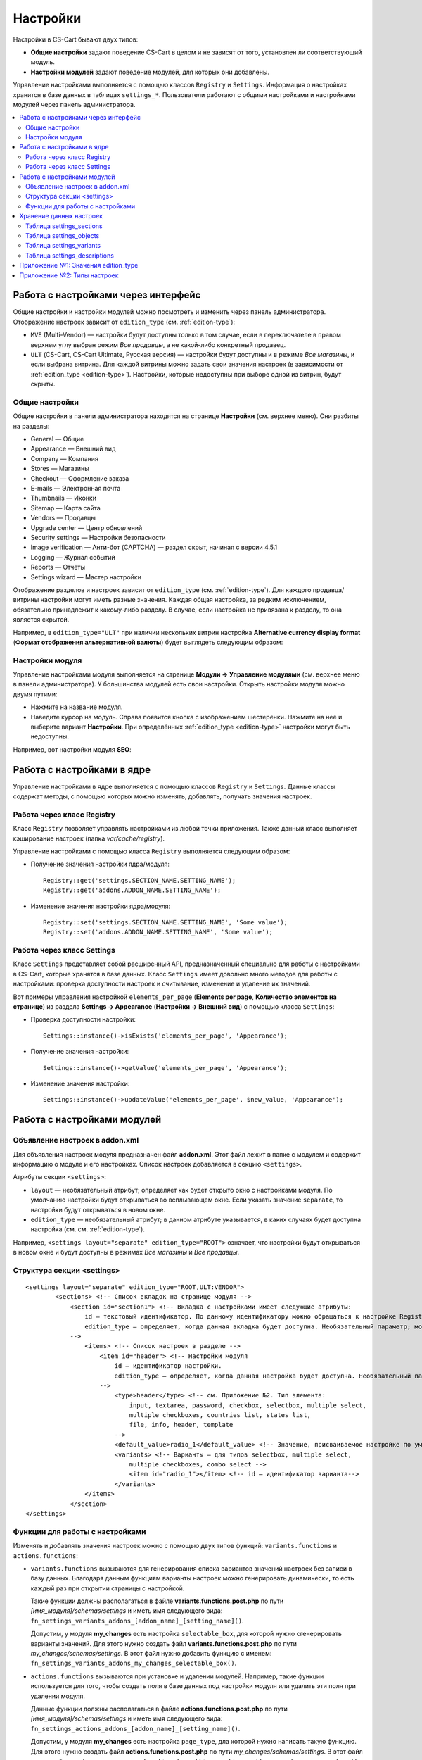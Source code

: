 *********
Настройки
*********

Настройки в CS-Cart бывают двух типов:

* **Общие настройки** задают поведение CS-Cart в целом и не зависят от того, установлен ли соответствующий модуль.

* **Настройки модулей** задают поведение модулей, для которых они добавлены. 

Управление настройками выполняется с помощью классов ``Registry`` и ``Settings``. Информация о настройках хранится в базе данных в таблицах ``settings_*``. Пользователи работают с общими настройками и настройками модулей через панель администратора.

.. contents::
    :local: 
    :depth: 2

====================================
Работа с настройками через интерфейс
====================================

Общие настройки и настройки модулей можно посмотреть и изменить через панель администратора. Отображение настроек зависит от ``edition_type`` (см. :ref:`edition-type`):

* ``MVE`` (Multi-Vendor) — настройки будут доступны только в том случае, если в переключателе в правом верхнем углу выбран режим *Все продавцы*, а не какой-либо конкретный продавец. 

* ``ULT`` (СS-Cart, CS-Cart Ultimate, Русская версия) — настройки будут доступны и в режиме *Все магазины*, и если выбрана витрина. Для каждой витрины можно задать свои значения настроек (в зависимости от :ref:`edition_type <edition-type>`). Настройки, которые недоступны при выборе одной из витрин, будут скрыты.

---------------
Общие настройки
---------------

Общие настройки в панели администратора находятся на странице **Настройки** (см. верхнее меню). Они разбиты на разделы:

* General — Общие

* Appearance — Внешний вид

* Company — Компания

* Stores — Магазины

* Checkout — Оформление заказа

* E-mails — Электронная почта

* Thumbnails — Иконки

* Sitemap — Карта сайта

* Vendors — Продавцы

* Upgrade center — Центр обновлений

* Security settings — Настройки безопасности

* Image verification — Анти-бот (CAPTCHA) — раздел скрыт, начиная с версии 4.5.1

* Logging — Журнал событий

* Reports — Отчёты

* Settings wizard — Мастер настройки

.. fancybox:: img/tabs_with_settings.jpg
    :alt: Общие настройки в панели администратора Multi-Vendor.   

Отображение разделов и настроек зависит от ``edition_type`` (см. :ref:`edition-type`). Для каждого продавца/витрины настройки могут иметь разные значения. Каждая общая настройка, за редким исключением, обязательно принадлежит к какому-либо разделу. В случае, если настройка не привязана к разделу, то она является скрытой.

Например, в ``edition_type="ULT"`` при наличии нескольких витрин настройка **Alternative currency display format** (**Формат отображения альтернативной валюты**)  будет выглядеть следующим образом:

.. fancybox:: img/setting_with_multiple_storefronts.png
    :alt: Отображение настройки при наличии нескольких витрин.   

----------------
Настройки модуля
----------------

Управление настройками модуля выполняется на странице **Модули → Управление модулями** (см. верхнее меню в панели администратора). У большинства модулей есть свои настройки. Открыть настройки модуля можно двумя путями:

* Нажмите на название модуля.

* Наведите курсор на модуль. Справа появится кнопка с изображением шестерёнки. Нажмите на неё и выберите вариант **Настройки**. При определённых :ref:`edition_type <edition-type>` настройки могут быть недоступны.

Например, вот настройки модуля **SEO**:

.. fancybox:: img/seo_addon_settings.png
    :alt: Отображение настройки при наличии нескольких витрин.

===========================
Работа с настройками в ядре
===========================

Управление настройками в ядре выполняется с помощью классов ``Registry`` и ``Settings``. Данные классы содержат методы, с помощью которых можно изменять, добавлять, получать значения настроек.

---------------------------
Работа через класс Registry
---------------------------

Класс ``Registry`` позволяет управлять настройками из любой точки приложения. Также данный класс выполняет кэширование настроек (папка *var/cache/registry*).

Управление настройками с помощью класса ``Registry`` выполняется следующим образом:

* Получение значения настройки ядра/модуля::

    Registry::get('settings.SECTION_NAME.SETTING_NAME');
    Registry::get('addons.ADDON_NAME.SETTING_NAME');

* Изменение значения настройки ядра/модуля::

    Registry::set('settings.SECTION_NAME.SETTING_NAME', 'Some value');
    Registry::set('addons.ADDON_NAME.SETTING_NAME', 'Some value');

---------------------------
Работа через класс Settings
---------------------------

Класс ``Settings`` представляет собой расширенный API, предназначенный специально для работы с настройками в CS-Cart, которые хранятся в базе данных. Класс ``Settings`` имеет довольно много методов для работы с настройками: проверка доступности настроек и считывание, изменение и удаление их значений.

Вот примеры управления настройкой ``elements_per_page`` (**Elements per page**, **Количество элементов на странице**) из раздела **Settings → Appearance** (**Настройки → Внешний вид**) с помощью класса ``Settings``:

* Проверка доступности настройки::

    Settings::instance()->isExists('elements_per_page', 'Appearance');

* Получение значения настройки::

    Settings::instance()->getValue('elements_per_page', 'Appearance');

* Изменение значения настройки::

    Settings::instance()->updateValue('elements_per_page', $new_value, 'Appearance');

============================
Работа с настройками модулей
============================

-------------------------------
Объявление настроек в addon.xml
-------------------------------

Для объявления настроек модуля предназначен файл **addon.xml**. Этот файл лежит в папке с модулем и содержит информацию о модуле и его настройках. Список настроек добавляется в секцию ``<settings>``.

Атрибуты секции ``<settings>``:

* ``layout`` — необязательный атрибут; определяет как будет открыто окно с настройками модуля. По умолчанию настройки будут открываться во всплывающем окне. Если указать значение ``separate``, то настройки будут открываться в новом окне.

* ``edition_type`` — необязательный атрибут; в данном атрибуте указывается, в каких случаях будет доступна настройка (см. см. :ref:`edition-type`).

Например, ``<settings layout="separate" edition_type="ROOT">`` означает, что настройки будут открываться в новом окне и будут доступны в режимах *Все магазины* и *Все продавцы*.


.. _settings-structure:

---------------------------
Структура секции <settings>
---------------------------

::

  <settings layout="separate" edition_type="ROOT,ULT:VENDOR">
          <sections> <!-- Список вкладок на странице модуля -->
              <section id="section1"> <!-- Вкладка с настройками имеет следующие атрибуты:
                  id — текстовый идентификатор. По данному идентификатору можно обращаться к настройке Registry::get('addons.[addon_id].[setting_id]').
                  edition_type — определяет, когда данная вкладка будет доступна. Необязательный параметр; можно задать несколько значений через запятую.
              -->
                  <items> <!-- Список настроек в разделе -->
                      <item id="header"> <!-- Настройки модуля
                          id — идентификатор настройки.
                          edition_type — определяет, когда данная настройка будет доступна. Необязательный параметр; можно задать несколько значений через запятую.
                      -->
                          <type>header</type> <!-- см. Приложение №2. Тип элемента:
                              input, textarea, password, checkbox, selectbox, multiple select,
                              multiple checkboxes, countries list, states list,
                              file, info, header, template
                          -->
                          <default_value>radio_1</default_value> <!-- Значение, присваиваемое настройке по умолчанию. -->
                          <variants> <!-- Варианты — для типов selectbox, multiple select,
                              multiple checkboxes, combo select -->
                              <item id="radio_1"></item> <!-- id — идентификатор варианта-->
                          </variants>
                  </items>
              </section>
  </settings>

.. _function-types-for-settings:

--------------------------------
Функции для работы с настройками
--------------------------------

Изменять и добавлять значения настроек можно с помощью двух типов функций: ``variants.functions`` и ``actions.functions``:

* ``variants.functions`` вызываются для генерирования списка вариантов значений настроек без записи в базу данных. Благодаря данным функциям варианты настроек можно генерировать динамически, то есть каждый раз при открытии страницы с настройкой. 

  Такие функции должны располагаться в файле **variants.functions.post.php** по пути *[имя_модуля]/schemas/settings* и иметь имя следующего вида: ``fn_settings_variants_addons_[addon_name]_[setting_name]()``.

  Допустим, у модуля **my_changes** есть настройка ``selectable_box``, для которой нужно сгенерировать варианты значений. Для этого нужно создать файл **variants.functions.post.php** по пути *my_changes/schemas/settings*. В этот файл нужно добавить функцию с именем: ``fn_settings_variants_addons_my_changes_selectable_box()``.

* ``actions.functions`` вызываются при установке и удалении модулей. Например, такие функции используется для того, чтобы создать поля в базе данных под настройки модуля или удалить эти поля при удалении модуля. 

  Данные функции должны располагаться в файле **actions.functions.post.php** по пути *[имя_модуля]/schemas/settings* и иметь имя следующего вида: ``fn_settings_actions_addons_[addon_name]_[setting_name]()``.

  Допустим, у модуля **my_changes** есть настройка ``page_type``, дла которой нужно написать такую функцию. Для этого нужно создать файл **actions.functions.post.php** по пути *my_changes/schemas/settings*. В этот файл нужно добавить функцию с именем: ``function fn_settings_actions_addons_my_changes_page_type()``.

========================
Хранение данных настроек
========================

Информация об общих настройках и настройках модулей хранится в базе данных в таблицах ``settings_*``:

-------------------------
Таблица settings_sections
-------------------------

В таблице ``settings_sections`` хранится перечень разделов настроек. Данная таблица содержит следующие основные поля:

* ``section_id`` — идентификатор раздела.

* ``parent_id`` — идентификатор родительского раздела.

* ``edition_type`` — :ref:`когда раздел будет доступен <edition-type>`; это поле указывает на то, будет ли доступен раздел в CS-Cart или Multi-Vendor, и какой уровень доступа должен быть у пользователя. Свойство может быть указано как в единственном числе, так и несколько вариантов через запятую (например, ``ROOT,ULT:VENDOR``).

* ``name`` — название раздела.

* ``position`` — позиция раздела.

* ``type`` — тип раздела:

  * ``CORE`` — основной раздел настроек (ядро). Все разделы этого типа перечислены на странице **Настройки** в панели администратора (контроллер **settings.php**).

  * ``ADDON`` — раздел настроек модуля. Все разделы этого типа выводятся либо во всплывающем окне, либо на отдельной странице и содержат настройки того или иного модуля (контроллер **addons.php**).

  * ``TAB`` — подраздел настроек (вкладка). Может принадлежать как к разделу ядра, так и к разделу настроек модуля. У каждого такого подраздела в поле ``parent_id`` указан ID того раздела, к которому он приписан.

  * ``SEPARATE_TAB`` — подраздел настроек (вкладка). Может принадлежать разделу ядра и настроек модуля, но добавляется в виде отдельного контейнера. У каждого такого подраздела в поле ``parent_id`` указан ID того раздела, к которому он приписан.

  .. note::

      Подразделы могут быть приписаны к разделам с типом ``CORE`` или ``ADDON``.

Пример записи в базе данных раздела с настройками **Внешний вид** (``Appearance``):

.. list-table::
    :header-rows: 1
    :widths: 15 15 25 25 10 5

    *   -   section_id
        -   parent_id
        -   edition_type
        -   name
        -   position
        -   type
    *   -   4
        -   0
        -   ROOT,VENDOR
        -   Appearance
        -   20
        -   CORE

Ниже описано, как узнать идентификатор раздела в панели администратора:

* **Общие настройки**: откройте страницу **Настройки** и выберите какой-либо раздел. Название раздела будет в URL в адресной строке браузера (параметр ``section_id``). 

  Например, у раздела **Внешний вид** в URL в параметре ``section_id`` будет значение ``Appearance``. URL будет выглядеть следующим образом: *example.com/admin.php?dispatch=settings.manage&section_id=Appearance*

* **Настройки модуля**: откройте страницу **Модули → Управление модулями** и нажмите на кнопку с изображением шестерёнки рядом с нужным модулем. Если навести курсор на вариант **Удалить**, то в нижней части окна браузера должна появиться ссылка. В ссылке будет название модуля, по которому к этому модулю можно обращаться в коде (параметр ``addon``). 

  Например: для модуля **С этим товаром часто покупают…** наименование будет ``customers_also_bought``, а URL будет выглядеть примерно так (здесь приведена только интересующая нас часть): *example.com/admin.php?dispatch=…&addon=customers_also_bought&…*

------------------------
Таблица settings_objects
------------------------

В таблице ``settings_objects`` хранится перечень общих настроек и настроек модуля и их значения. Данная таблица содержит следующие основные поля:

* ``object_id`` — идентификатор настройки.

* ``edition_type`` — :ref:`когда настройка будет доступна <edition-type>`; это поле указывает на то, будет ли доступна настройка в CS-Cart или Multi-Vendor, и какой уровень доступа должен быть у пользователя.

* ``name`` — название настройки.

* ``section_id`` — идентификатор раздела, к которому принадлежит настройка.

* ``section_tab_id`` — идентификатор вкладки, если настройка располагается во вкладке.

* ``type`` — тип настройки.

* ``value`` — значение настройки.

* ``position`` — позиция настройки.

Пример записи в базе данных настройки ``company_name`` (**Company name**, **Название компании**) из раздела **Settings → Company** (**Настройки → Компания**):

.. list-table::
    :header-rows: 1
    :widths: 10 15 15 10 10 5 10 5

    *   -   object_id
        -   edition_type
        -   name
        -   section_id
        -   section_tab_id
        -   type
        -   value
        -   position
    *   -   1
        -   ROOT,ULT:VENDOR
        -   company_name
        -   5
        -   0
        -   I
        -   Simtech
        -   0

Чтобы узнать идентификатор настройки, нужно посмотреть HTML-код страницы с настройкой. Например, узнаем идентификатор настройки ``elements_per_page`` (**Elements per page**, **Количество элементов на странице**) из раздела **Settings → Appearance** (**Настройки → Внешний вид**).

Для этого откройте страницу **Настройки → Внешний вид**, нажмите по настройке правой кнопкой мыши и выберите пункт **Просмотреть код**. Идентификатор настройки будет указан в атрибуте ``name`` в квадратных скобках.

.. fancybox:: img/view_setting_code.jpg
    :alt: Просмотр кода настройки в браузере.

.. fancybox:: img/id_in_setting_code.jpg
    :alt: Идентификатор настройки в коде страницы.

-------------------------
Таблица settings_variants
-------------------------

В таблице ``settings_variants`` хранится перечень вариантов значений для настроек с типом ``selectbox``, ``multiple select`` и ``multiple checkboxes``. В настройках с данным типом значение выбирается из заранее определенного списка (группы).

Например, на странице **Настройки → Журнал событий** есть настройка **Заказы**. Информация о том, какие варианты выбраны, хранится в настройке ``log_type_orders`` (таблица ``settings_objects``). А список возможных вариантов данной настройки хранится в таблице ``settings_variants``.

.. fancybox:: img/variants_of_settings.jpg
    :alt: Варианты настройки "Заказы" в настройках Журнала событий CS-Cart.

Получить список всех доступных вариантов для какой-либо настройки можно по полю ``object_id``. Если в таблице нет вариантов для настройки, то значит они формируются динамически с помощью :ref:`variants.functions <function-types-for-settings>`.

-----------------------------
Таблица settings_descriptions
-----------------------------

В таблице ``settings_descriptions`` хранятся названия разделов, вариантов значений, а также названия настроек и всплывающие подсказки для различных языков. Основные поля таблицы:

* ``object_id`` — идентификатор настройки.

* ``object_type`` — тип объекта; возможные варианты:

  * ``V`` — название для варианта значения (таблица ``settings_variants``).

  * ``O`` — название для настройки (таблица ``settings_objects``).

  * ``S`` — название для раздела (таблица ``settings_sections``).

* ``lang_code`` — код языка.

* ``value`` — перевод настройки/раздела/варианта значения.

* ``tooltip`` — всплывающая подсказка настройки/раздела/варианта значения.

В этой таблице будут храниться названия для всех языков, установленных в магазине. Следовательно, при поиске нужного значения, наряду с полями ``object_id`` и ``object_type``, нужно учитывать и поле ``lang_code``.

.. _edition-type:

====================================
Приложение №1: Значения edition_type
====================================

.. note::

    Для модуля можно задавать несколько значений через запятую. Если в ``edition_type`` не указать ничего, то поведение будет таким же, как при значении ``ROOT``.

.. list-table::
    :header-rows: 1
    :widths: 5 20

    *   -   Значение:
        -   Описание:
    *   -   ``NONE``
        -   Настройка не будет отображаться в интерфейсе, и её нельзя будет изменить.
    *   -   ``ROOT``
        -   Настройка будет отображаться, и её можно будет изменить, но только в режиме *Все витрины*/*Все продавцы*.
    *   -   ``VENDOR``
        -   Настройка будет отображаться как в режимах *Все витрины*/*Все продавцы*, так и для конкретной витрины/продавца. Для каждой витрины можно будет задавать разные значения настройки. Если указать ещё ``ULT:NONE``, то настройку можно будет изменять только при выборе конкретной витрины.
    *   -   ``MVE:NONE``
        -   Настройка не будет доступна в Multi-Vendor. Чтобы настройка при этом была доступна в CS-Cart, нужно ввести еще какое-либо значение, например ``ULT:ROOT``.
    *   -   ``MVE:ROOT``
        -   Настройка будет доступна в Multi-Vendor, но только если выбран режим *Все продавцы*.
    *   -   ``ULT:NONE``
        -   Настройка не будет доступна в CS-Cart. Чтобы настройка при этом была доступна в Multi-Vendor, нужно ввести ещё ``ROOT`` или ``MVE:ROOT``.
    *   -   ``ULT:ROOT``
        -   Настройка будет доступна в CS-Cart, но только если выбран режим *Все витрины*.
    *   -   ``ULT:VENDOR``
        -   Настройка будет отображаться как в режимах *Все витрины*, так и для конкретной витрины. При указании ``ULT:NONE`` настройку можно будет изменять только при выборе конкретной витрины.
    *   -   ``ULT:VENDORONLY``
        -   Настройку можно изменять только для конкретной витрины через код. В интерфейсе настройка не отображается.

============================
Приложение №2: Типы настроек
============================

Варианты типов настроек указываются в файле **addon.xml** в параметре ``<type>`` (см. :ref:`settings-structure`).

Например, добавим настройку ``new_setting`` с типом ``checkbox`` и значением по умолчанию ``N`` (флажок, который по умолчанию не проставлен). Настройку нужно добавлять в файл **addon.xml** модуля; в данном файле настройка будет выглядеть так::

  <settings edition_type="ROOT">
     <sections>
         <section id="general">
             <items>
                 <item id="new_setting">
                 <type>checkbox</type> // В данном параметре задаётся тип настройки, 
                                       // который  определяет, как она будет отображаться
                 <default_value>N</default_value>
             </item>
         </section>
     </sections>
  </settings>

Возможные значения в ``<type>`` (в скобках указано, как этот тип настройки будет храниться в базе данных):

* ``selectable_box`` (``B``) — множественный переключатель; содержит список доступных значений и список выбранных значений::

    <type>selectable_box</type>

  .. fancybox:: img/selectable_box.png
      :alt: Настройка с типом selectable_box в интерфейсе CS-Cart.

* ``сheckbox`` (``С``) — флажок::

    <type>checkbox</type>

  .. fancybox:: img/selectable_box.png
      :alt: Настройка с типом checkbox в интерфейсе CS-Cart.

* ``hidden`` (``D``) — cкрытая настройка; не будет видна пользователю::

    <type>hidden</type>
 
* ``template`` (``E``) — файл пользовательского шаблона. Шаблоны должны находиться в папке *design/backend/templates/addons/[папка_модуля]/settings/[название_шаблона]*. Вместо настройки будет отображаться содержимое шаблона, но только если модуль включен. Например::

    <type>template</type>
    <default_value>settings.tpl</default_value> // название шаблона, содержимое которого будет отображаться.

  В данном случае подключен шаблон, который содержит поле выбора категорий:

  .. fancybox:: img/template.png
      :alt: Настройка с типом template в интерфейсе CS-Cart.

* ``file`` (``F``) — поле для выбора файла::

    <type>file</type>

  .. fancybox:: img/file.png
      :alt: Настройка с типом template в интерфейсе CS-Cart.

* ``checkboxes`` (``G``) — cписок с возможностью выбора нескольких вариантов значений; варианты в этот список добавляются с помощью :ref:`variants.functions <function-types-for-settings>`::

    <type>checkboxes</type>

  На основе данного списка формируется список значений настройки с типом ``selectbox`` (K).

  .. fancybox:: img/checkboxes.png
      :alt: Настройка с типом checkboxes в интерфейсе CS-Cart.

* ``header`` (``H``) — заголовок для блока с настройками или для контента::

    <type>header</type>

  .. fancybox:: img/header.png
      :alt: Настройка с типом header в интерфейсе CS-Cart.

* ``input`` (``I``) — строка для ввода произвольного набора символов. Можно вводить и текст, но в строке неудобно его проверять::

    <type>input</type>

  .. fancybox:: img/input.png
      :alt: Настройка с типом input в интерфейсе CS-Cart.

* ``selectbox`` (``K``) — выпадающий список с возможностью выбора одного из варинтов::

    <type>selectbox</type>

  Варианты формируются на основе выбранных значений настройки с типом ``checkboxes`` (``G``).

  .. fancybox:: img/selectbox_k.png
      :alt: Настройка с типом selectbox в интерфейсе CS-Cart.

* ``multiple_select`` (``M``) — список значений с выбором нескольких значений; список представлен в виде поля со значениями и прокруткой. При добавлении списка, возможные варианты значений указываются в параметре ``variants``::

    <item id="multiple_select">
       <type>multiple select</type>
       <variants>
           <item id="select_box_1"></item>
           <item id="select_box_2"></item>
           <item id="select_box_3"></item>
       </variants>
    </item>

  .. fancybox:: img/multiple_select.png
      :alt: Настройка с типом multiple_select в интерфейсе CS-Cart.

* ``multiple_checkboxes`` (``N``)  — Список возможных значений с возможностью выбора нескольких значений. При добавлении списка, возможные варианты значений указываются в параметре ``variants``::

    <item id="multiple_checkboxes">
       <type>multiple checkboxes</type>
       <variants>
           <item id="select_box_1"></item>
           <item id="select_box_2"></item>
           <item id="select_box_3"></item>
       </variants>
       <default_value>select_box_2</default_value>
    </item>

  .. fancybox:: img/multiple_checkboxes.png
      :alt: Настройка с типом multiple_checkboxes в интерфейсе CS-Cart.


* ``info`` (``O``) — результат работы функции, переданной в ``<handler>``. Чаще всего содержит какую-либо информацию. Например, отобразим результат выполнения функции ``fn_get_information`` в настройке ``information``::

    <item id="information">
       <type>info</type>
       <handler>fn_get_information</handler>
    </item>

  .. fancybox:: img/info.png
      :alt: Настройка с типом info в интерфейсе CS-Cart.

* ``password`` (``P``) — поле для ввода пароля. При вводе в поле с данным типом весь текст заменяется на символ ``*``::

    <type>password</type>

  .. fancybox:: img/password.png
      :alt: Настройка с типом password в интерфейсе CS-Cart.

* ``radiogroup`` (``R``) — группа радиокнопок с возможностью выбора только одной из них. Сами кнопки указываются в параметре ``variants``::

    <item id="radiogroup">
       <type>radiogroup</type>
       <default_value>radio_2</default_value>
       <variants>
           <item id="radio_1"></item>
           <item id="radio_2"></item>
       </variants>
    </item>

  .. fancybox:: img/radiogroup.png
      :alt: Настройка с типом radiogroup в интерфейсе CS-Cart.

* ``selectbox`` (``S``) — выпадающий список с возможностью выбора одного значения. При добавлении списка, возможные варианты значений указываются в параметре ``variants``::

    <item id="selectbox">
       <type>selectbox</type>
       <variants>
           <item id="select_box_1"></item>
           <item id="select_box_2"></item>
       </variants>
    </item>

  .. fancybox:: img/selectbox_s.png
      :alt: Настройка с типом selectbox в интерфейсе CS-Cart.

* ``textarea`` (``T``) — поле для ввода текста::

    <type>textarea</type>

  .. fancybox:: img/textarea.png
      :alt: Настройка с типом textarea в интерфейсе CS-Cart.

* ``input`` (``U``) — поле для ввода только цифр; все остальные символы удаляются::

    <type>input</type>

  .. fancybox:: img/input_1.png
      :alt: Настройка с типом input в интерфейсе CS-Cart.

* ``states_list`` (``W``) — выпадающий список с выбором штата или региона::
 
    <item id="states_list">
       <type>states_list</type>
    </item>

  .. fancybox:: img/states_list.png
      :alt: Настройка с типом states_list в интерфейсе CS-Cart.

* ``countries_list`` (``X``) — выпадающий список с выбором страны::

    <item id="countries_list">
       <type>countries_list</type>
    </item>

  .. fancybox:: img/countries_list.png
      :alt: Настройка с типом countries_list в интерфейсе CS-Cart.

* ``permanent_template`` (``Z``) — файл пользовательского шаблона. Будет доступен всегда, вне зависимости от модуля. Шаблон должен лежать в папке *design/backend/templates/addons/[папка_модуля]/settings*.

  Например, сделаем так, чтобы в настройке ``permanent_template`` отображалось содержимое шаблона *permanent_template.tpl*:: 

    <item id="permanent_template">
        <type>permanent_template</type>
        <default_value>permanent_template.tpl</default_value>
    </item>
